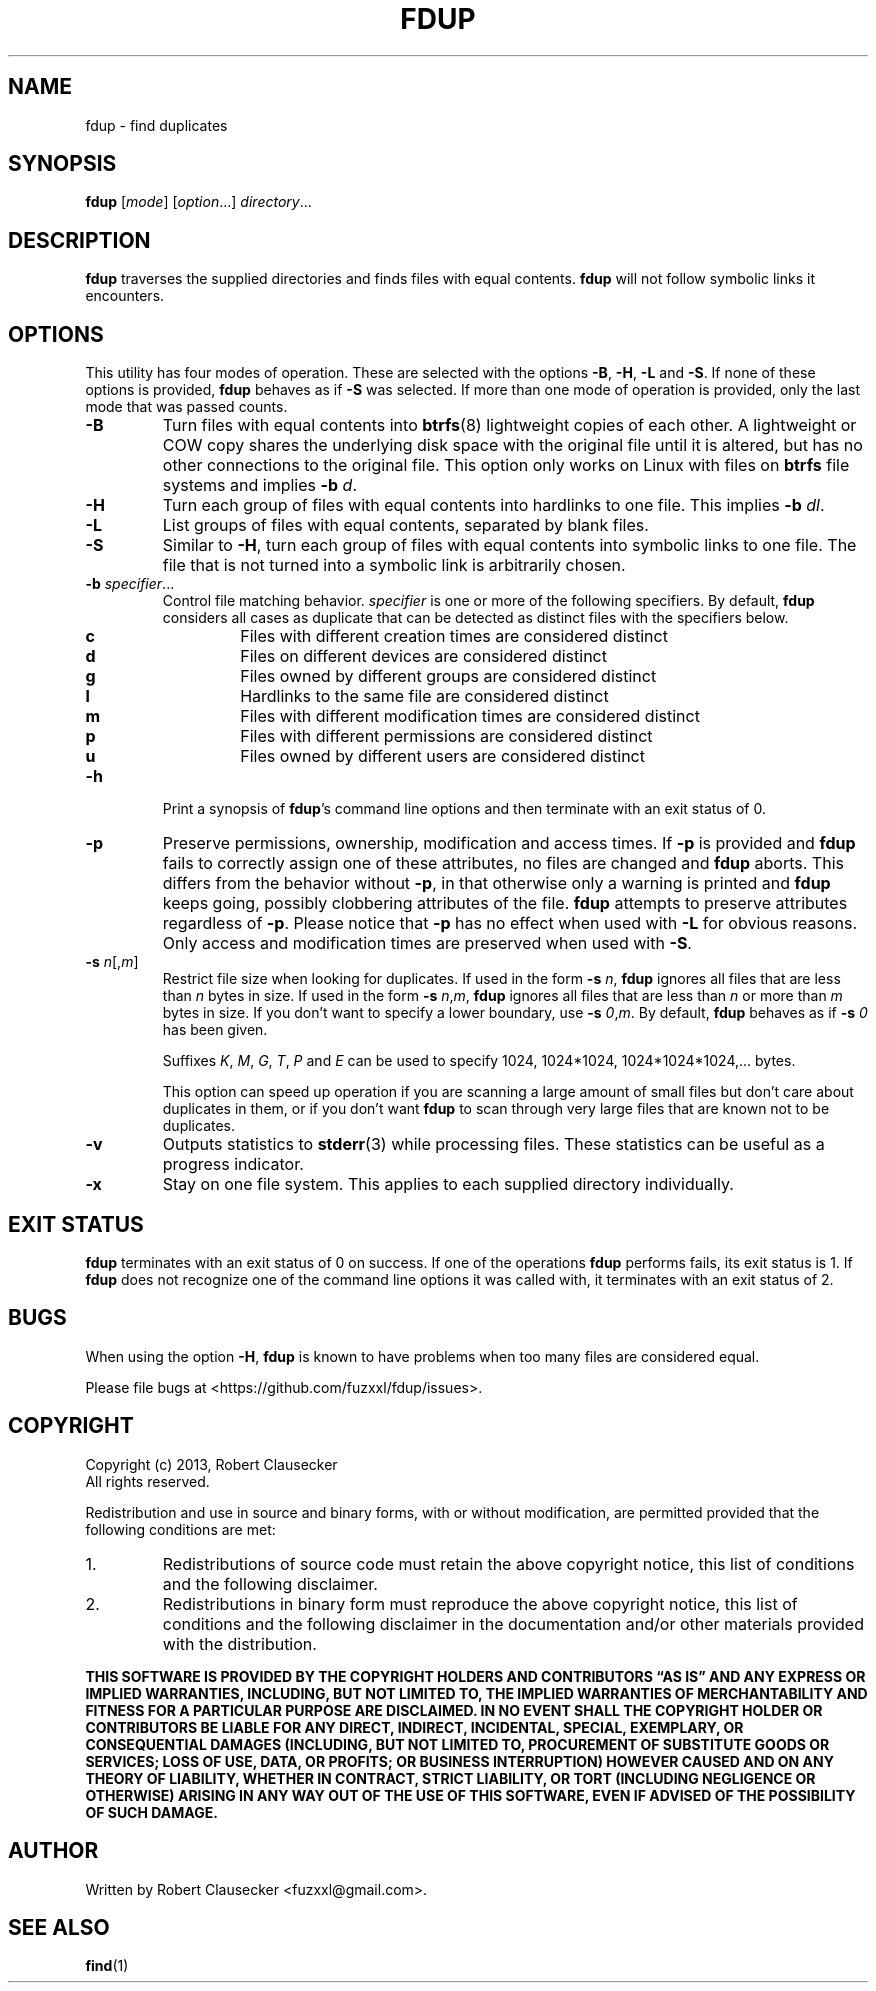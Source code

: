 .\" Call make README after modifying this file.
.TH FDUP 1 "2013-08-29" "Robert Clausecker" "User Commands"

.SH NAME
fdup \- find duplicates

.SH SYNOPSIS
.B fdup
.RI [ mode ]
.RI [ option "...]"
.IR directory ...

.SH DESCRIPTION
\fBfdup\fR traverses the supplied directories and finds files with equal
contents. \fBfdup\fR will not follow symbolic links it encounters.

.SH OPTIONS

This utility has four modes of operation. These are selected with the options
\fB-B\fR, \fB\-H\fR, \fB\-L\fR and \fB\-S\fR. If none of these options is
provided, \fBfdup\fR behaves as if \fB\-S\fR was selected. If more than one
mode of operation is provided, only the last mode that was passed counts.

.TP
.B \-B
Turn files with equal contents into \fBbtrfs\fR(8) lightweight copies of each
other. A lightweight or COW copy shares the underlying disk space with the
original file until it is altered, but has no other connections to the original
file. This option only works on Linux with files on \fBbtrfs\fR file systems
and implies \fB-b \fId\fR.

.TP
.B \-H
Turn each group of files with equal contents into hardlinks to one file. This
implies \fB-b \fIdl\fR.

.TP
.B \-L
List groups of files with equal contents, separated by blank files.

.TP
.B \-S
Similar to \fB\-H\fR, turn each group of files with equal contents into
symbolic links to one file. The file that is not turned into a symbolic link is
arbitrarily chosen.

.TP
\fB\-b \fIspecifier\fR...
Control file matching behavior. \fIspecifier\fR is one or more of the following
specifiers. By default, \fBfdup\fR considers all cases as duplicate that can be
detected as distinct files with the specifiers below.

.RS
.TP
.B c
Files with different creation times are considered distinct
.TP
.B d
Files on different devices are considered distinct
.TP
.B g
Files owned by different groups are considered distinct
.TP
.B l
Hardlinks to the same file are considered distinct
.TP
.B m
Files with different modification times are considered distinct
.TP
.B p
Files with different permissions are considered distinct
.TP
.B u
Files owned by different users are considered distinct
.RE

.TP
.B \-h
Print a synopsis of \fBfdup\fR's command line options and then terminate with
an exit status of 0.

.TP
.B \-p
Preserve permissions, ownership, modification and access times. If \fB\-p\fR is
provided and \fBfdup\fR fails to correctly assign one of these attributes, no
files are changed and \fBfdup\fR aborts. This differs from the behavior without
\fB\-p\fR, in that otherwise only a warning is printed and \fBfdup\fR keeps
going, possibly clobbering attributes of the file. \fBfdup\fR attempts to
preserve attributes regardless of \fB\-p\fR. Please notice that \fB\-p\fR has
no effect when used with \fB\-L\fR for obvious reasons. Only access and
modification times are preserved when used with \fB\-S\fR.

.TP
\fB\-s \fIn\fR[,\fIm\fR]
Restrict file size when looking for duplicates. If used in the form \fB\-s
\fIn\fR, \fBfdup\fR ignores all files that are less than \fIn\fR bytes in size.
If used in the form \fB\-s \fIn\fR,\fIm\fR, \fBfdup\fR ignores all files that
are less than \fIn\fR or more than \fIm\fR bytes in size. If you don't want to
specify a lower boundary, use \fB\-s \fI0\fR,\fIm\fR. By default, \fBfdup\fR
behaves as if \fB\-s \fI0\fR has been given.

Suffixes \fIK\fR, \fIM\fR, \fIG\fR, \fIT\fR, \fIP\fR and \fIE\fR can be used
to specify 1024, 1024*1024, 1024*1024*1024,... bytes.

This option can speed up operation if you are scanning a large amount of small
files but don't care about duplicates in them, or if you don't want \fBfdup\fR
to scan through very large files that are known not to be duplicates.

.TP
.B \-v
Outputs statistics to \fBstderr\fR(3) while processing files. These statistics
can be useful as a progress indicator.

.TP
.B \-x
Stay on one file system. This applies to each supplied directory individually.

.SH EXIT STATUS
\fBfdup\fR terminates with an exit status of 0 on success. If one of the
operations \fBfdup\fR performs fails, its exit status is 1. If \fBfdup\fR does
not recognize one of the command line options it was called with, it terminates
with an exit status of 2.

.SH BUGS
When using the option \fB\-H\fR, \fBfdup\fR is known to have problems when too
many files are considered equal.

Please file bugs at <https://github.com/fuzxxl/fdup/issues>.

.SH COPYRIGHT
Copyright (c) 2013, Robert Clausecker
.br
All rights reserved.

Redistribution and use in source and binary forms, with or without
modification, are permitted provided that the following conditions are met:

.TP
1.
Redistributions of source code must retain the above copyright notice, this
list of conditions and the following disclaimer.

.TP
2.
Redistributions in binary form must reproduce the above copyright notice, this
list of conditions and the following disclaimer in the documentation and/or
other materials provided with the distribution.

.RE
\fBTHIS SOFTWARE IS PROVIDED BY THE COPYRIGHT HOLDERS AND CONTRIBUTORS \*(lqAS
IS\*(rq AND ANY EXPRESS OR IMPLIED WARRANTIES, INCLUDING, BUT NOT LIMITED TO,
THE IMPLIED WARRANTIES OF MERCHANTABILITY AND FITNESS FOR A PARTICULAR PURPOSE
ARE DISCLAIMED. IN NO EVENT SHALL THE COPYRIGHT HOLDER OR CONTRIBUTORS BE
LIABLE FOR ANY DIRECT, INDIRECT, INCIDENTAL, SPECIAL, EXEMPLARY, OR
CONSEQUENTIAL DAMAGES (INCLUDING, BUT NOT LIMITED TO, PROCUREMENT OF SUBSTITUTE
GOODS OR SERVICES; LOSS OF USE, DATA, OR PROFITS; OR BUSINESS INTERRUPTION)
HOWEVER CAUSED AND ON ANY THEORY OF LIABILITY, WHETHER IN CONTRACT, STRICT
LIABILITY, OR TORT (INCLUDING NEGLIGENCE OR OTHERWISE) ARISING IN ANY WAY OUT
OF THE USE OF THIS SOFTWARE, EVEN IF ADVISED OF THE POSSIBILITY OF SUCH DAMAGE.
\fR

.SH AUTHOR
Written by Robert Clausecker <fuzxxl@gmail.com>.

.SH SEE ALSO
.BR find (1)
